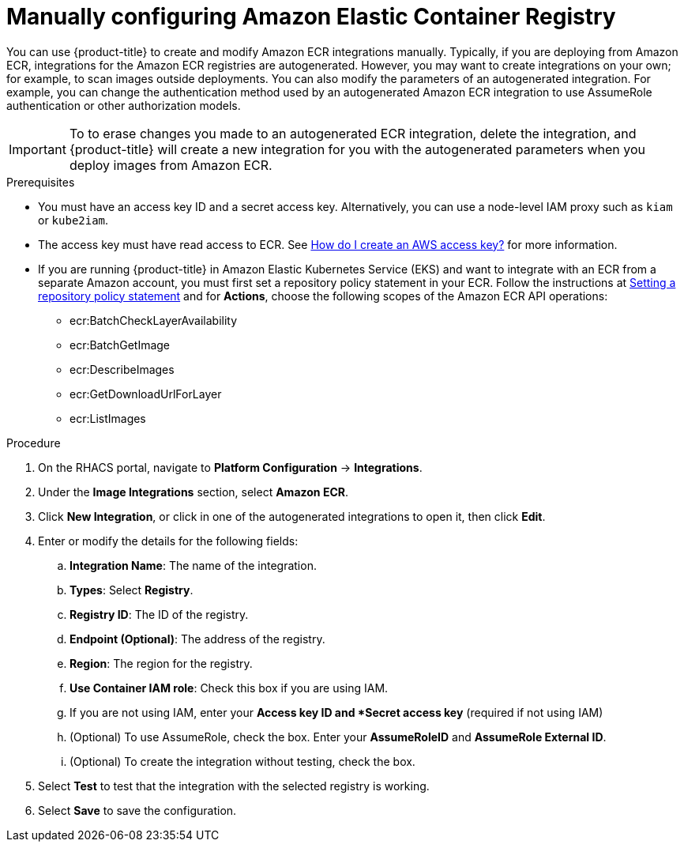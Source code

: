 // Module included in the following assemblies:
//
// * integration/integrate-with-image-registries.adoc
:_module-type: PROCEDURE
[id="manual-configuration-image-registry-ecr_{context}"]
= Manually configuring Amazon Elastic Container Registry

You can use {product-title} to create and modify Amazon ECR integrations
manually. Typically, if you are deploying from Amazon ECR, integrations for the Amazon ECR
registries are autogenerated. However, you may want to create
integrations on your own; for example, to scan images outside deployments. You can also modify the parameters of an autogenerated integration. For example, you can change the authentication method used by an autogenerated Amazon ECR
integration to use AssumeRole authentication or other authorization models.

[IMPORTANT]
====
To to erase changes you made to an autogenerated ECR
integration, delete the integration, and {product-title} will create a
new integration for you with the autogenerated parameters when you deploy
images from Amazon ECR.
====

.Prerequisites
* You must have an access key ID and a secret access key. Alternatively, you can use a node-level IAM proxy such as `kiam` or `kube2iam`.
* The access key must have read access to ECR.
See link:https://aws.amazon.com/premiumsupport/knowledge-center/create-access-key/[How do I create an AWS access key?]  for more information.
* If you are running {product-title} in Amazon Elastic Kubernetes Service (EKS) and want to integrate with an ECR from a separate Amazon account, you must first set a repository policy statement in your ECR.
Follow the instructions at link:https://docs.aws.amazon.com/AmazonECR/latest/userguide/set-repository-policy.html[Setting a repository policy statement]  and for *Actions*, choose the following scopes of the Amazon ECR API operations:

** ecr:BatchCheckLayerAvailability
** ecr:BatchGetImage
** ecr:DescribeImages
** ecr:GetDownloadUrlForLayer
** ecr:ListImages

.Procedure
. On the RHACS portal, navigate to *Platform Configuration* -> *Integrations*.
. Under the *Image Integrations* section, select *Amazon ECR*.
. Click *New Integration*, or click in one of the autogenerated integrations to open it, then click *Edit*.
. Enter or modify the details for the following fields:
.. *Integration Name*: The name of the integration.
.. *Types*: Select *Registry*.
.. *Registry ID*: The ID of the registry.
.. *Endpoint (Optional)*: The address of the registry.
.. *Region*: The region for the registry.
.. *Use Container IAM role*: Check this box if you are using IAM.
.. If you are not using IAM, enter your *Access key ID and *Secret access key* (required if not using IAM)
.. (Optional) To use AssumeRole, check the box. Enter your **AssumeRoleID** and **AssumeRole External ID**.
.. (Optional) To create the integration without testing, check the box.
. Select *Test* to test that the integration with the selected registry is working.
. Select *Save* to save the configuration.
